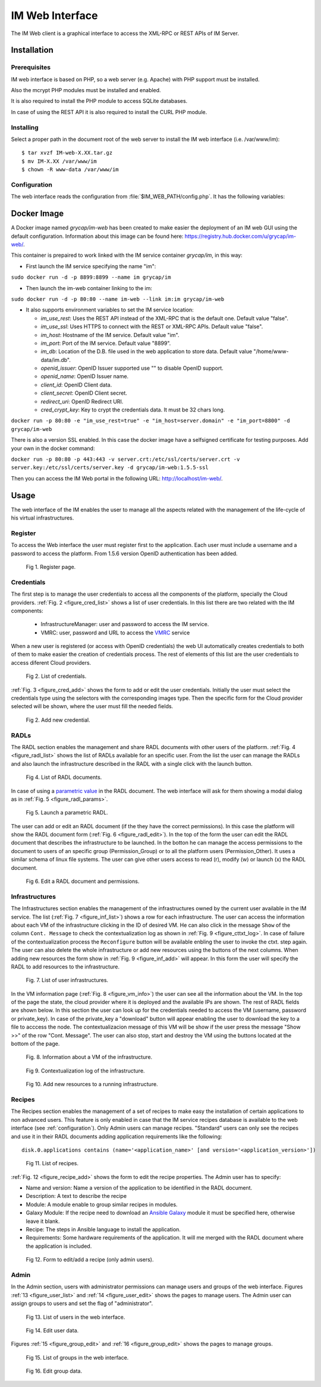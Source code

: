 IM Web Interface
================

The IM Web client is a graphical interface to access the XML-RPC or REST APIs of IM Server.

Installation
-------------

Prerequisites
^^^^^^^^^^^^^

IM web interface is based on PHP, so a web server (e.g. Apache) with PHP support must be installed.

Also the mcrypt PHP modules must be installed and enabled.

It is also required to install the PHP module to access SQLite databases.

In case of using the REST API it is also required to install the CURL PHP module.

Installing
^^^^^^^^^^

Select a proper path in the document root of the web server to install the IM web interface (i.e. /var/www/im)::

	$ tar xvzf IM-web-X.XX.tar.gz
	$ mv IM-X.XX /var/www/im
	$ chown -R www-data /var/www/im

.. _configuration:

Configuration
^^^^^^^^^^^^^

The web interface reads the configuration from :file:`$IM_WEB_PATH/config.php`. It has 
the following variables:

.. confval:: im_use_rest

   Flag to set the usage of the REST API instead of the XML-RPC one.
   The default value is `false`.

.. confval:: im_use_ssl

   Flag to set the usage of the APIs using HTTPS protocol instead of the standard HTTP.
   The default value is `false`.

.. confval:: im_host

   Hostname or IP address of the host with the IM service.
   The default value is `localhost`.

.. confval:: im_port

   Port where the IM service is listening.
   The default value is `8899`.

.. confval:: im_db

   Location of the D.B. used by the web interface. It can be a local SQLite file or a MySQL DB.
   In case of using a MySQL server use this format: 'mysql://user:pass@mysqlserver/im_web_db'
   The default value is `/home/www-data/im.db`.

.. confval:: recipes_db

   Location of the IM service recipes D.B. To use that feature the IM recipes file must accessible to the web server
   The default value is `""`.

.. confval:: openid_issuer

   OpenID Issuer supported use "" to disable OpenID support.
   The default value is `""`.

.. confval:: openid_name

   OpenID Issuer name.
   The default value is `""`.

.. confval:: CLIENT_ID

   OpenID Client data.
   The default value is `""`.

.. confval:: CLIENT_SECRET

   OpenID Client data.
   The default value is `""`.

.. confval:: REDIRECT_URI

   OpenID Redirect URI.
   The default value is `""`.

.. confval:: cred_crypt_key

   Key to crypt the credentials data. It must be 32 chars long.
   The default value is `"n04ykjinrswda5sdfnb5680yu21+qgh3"`.

Docker Image
------------

A Docker image named `grycap/im-web` has been created to make easier the deployment of an IM web GUI using the 
default configuration. Information about this image can be found here: `https://registry.hub.docker.com/u/grycap/im-web/ <https://registry.hub.docker.com/u/grycap/im-web/>`_.

This container is prepaired to work linked with the IM service container `grycap/im`, in this way:

* First launch the IM service specifying the name "im":

``sudo docker run -d -p 8899:8899 --name im grycap/im``

* Then launch the im-web container linking to the im:

``sudo docker run -d -p 80:80 --name im-web --link im:im grycap/im-web``

* It also supports environment variables to set the IM service location:

  * `im_use_rest`: Uses the REST API instead of the XML-RPC that is the default one. Default value "false".
  * `im_use_ssl`: Uses HTTPS to connect with the REST or XML-RPC APIs. Default value "false".
  * `im_host`: Hostname of the IM service. Default value "im".
  * `im_port`: Port of the IM service. Default value "8899".
  * `im_db`: Location of the D.B. file used in the web application to store data. Default value "/home/www-data/im.db".
  * `openid_issuer`: OpenID Issuer supported use "" to disable OpenID support.
  * `openid_name`: OpenID Issuer name.
  * `client_id`: OpenID Client data.
  * `client_secret`: OpenID Client secret.
  * `redirect_uri`: OpenID Redirect URI.
  * `cred_crypt_key`: Key to crypt the credentials data. It must be 32 chars long.

``docker run -p 80:80 -e "im_use_rest=true" -e "im_host=server.domain" -e "im_port=8800" -d grycap/im-web``

There is also a version SSL enabled. In this case the docker image have a selfsigned certificate for testing purposes.
Add your own in the docker command:


``docker run -p 80:80 -p 443:443 -v server.crt:/etc/ssl/certs/server.crt -v server.key:/etc/ssl/certs/server.key -d grycap/im-web:1.5.5-ssl``

Then you can access the IM Web portal in the following URL: http://localhost/im-web/.

.. _use-web:

Usage
-----
The web interface of the IM enables the user to manage all the aspects related with the 
management of the life-cycle of his virtual infrastructures. 

Register
^^^^^^^^

To access the Web interface the user must register first to the application. Each user
must include a username and a password to access the platform. From 1.5.6 version OpenID
authentication has been added.

.. _figure_register:
.. figure:: images/register.png

   Fig 1. Register page.


Credentials
^^^^^^^^^^^

The first step is to manage the user credentials to access all the components of the
platform, specially the Cloud providers. :ref:`Fig. 2 <figure_cred_list>` shows a list
of user credentials. In this list there are two related with the IM components:

 * InfrastructureManager: user and password to access the IM service.
 * VMRC: user, password and URL to access the `VMRC <http://www.grycap.upv.es/vmrc>`_ service

When a new user is registered (or access with OpenID credentials) the web UI automatically creates
credentials to both of them to make easier the creation of credentials process. The rest of elements
of this list are the user credentials to access diferent Cloud providers.

.. _figure_cred_list:
.. figure:: images/cred_list.png

   Fig 2. List of credentials.

:ref:`Fig. 3 <figure_cred_add>` shows the form to add or edit the user credentials. Initially the user must
select the credentials type using the selectors with the corresponding images type. Then the specific form
for the Cloud provider selected will be shown, where the user must fill the needed fields.   

.. _figure_cred_add:   
.. figure:: images/creds_add.png

   Fig 2. Add new credential.

RADLs
^^^^^

The RADL section enables the management and share RADL documents with other users of the platform.
:ref:`Fig. 4 <figure_radl_list>` shows the list of RADLs available for an specific user. 
From the list the user can manage the RADLs and also launch the infrastructure described 
in the RADL with a single click with the launch button. 

.. _figure_radl_list:
.. figure:: images/radl_list.png

   Fig 4. List of RADL documents.

In case of using a `parametric value <http://www.grycap.upv.es/im/doc/radl.html#parametric-values>`_ 
in the RADL document. The web interface will ask for them showing a modal dialog as in
:ref:`Fig. 5 <figure_radl_params>`.

.. _figure_radl_params:   
.. figure:: images/radl_params.png

   Fig 5. Launch a parametric RADL.


The user can add or edit an RADL document (if the they have the correct permissions). In this
case the platform will show the RADL document form (:ref:`Fig. 6 <figure_radl_edit>`). In the top
of the form the user can edit the RADL document that describes the infrastructure to be launched. 
In the botton he can manage the access permissions to the document to users of an specific group
(Permission_Group) or to all the platform users (Permission_Other). It uses a similar schema of 
linux file systems. The user can give other users access to read (r), modify (w) or launch (x) the
RADL document. 

.. _figure_radl_edit:   
.. figure:: images/radl_edit.png

   Fig 6. Edit a RADL document and permissions.

Infrastructures
^^^^^^^^^^^^^^^

The Infrastructures section enables the management of the infrastructures owned by the current user 
available in the IM service. The list (:ref:`Fig. 7 <figure_inf_list>`) shows a row for each infrastructure.
The user can access the information about each VM of the infrastructure clicking in the ID of desired VM.  
He can also click in the message ``Show`` of the column ``Cont. Message`` to check the contextualization 
log as shown in :ref:`Fig. 9 <figure_cttxt_log>`. In case of failure of the contextualization process
the ``Reconfigure`` button will be available enbling the user to invoke the ctxt. step again. 
The user can also delete the whole infrastructure or add new resources using the buttons of the next columns. 
When adding new resources the form show in :ref:`Fig. 9 <figure_inf_add>` will appear. 
In this form the user will specify the RADL to add resources to the infrastructure.

.. _figure_inf_list: 
.. figure:: images/inf_list.png

   Fig. 7. List of user infrastructures.

In the VM information page (:ref:`Fig. 8 <figure_vm_info>`) the user can see all the information about the VM.
In the top of the page the state, the cloud provider where it is deployed and the available IPs are shown.
The rest of RADL fields are shown below. In this section the user can look up for the credentials needed to access the VM
(username, password or private_key). In case of the private_key a "download" button will appear enabling the user to
download the key to a file to acccess the node. The contextualizacion message of this VM will be show if the user press
the message "Show >>" of the row "Cont. Message". The user can also stop, start and destroy the VM using the buttons 
located at the bottom of the page. 

.. _figure_vm_info: 
.. figure:: images/vm_info.png

   Fig. 8. Information about a VM of the infrastructure.
  
.. _figure_cttxt_log:
.. figure:: images/cttxt_log.png

   Fig 9. Contextualization log of the infrastructure.
   
.. _figure_inf_add:
.. figure:: images/inf_add_resource.png

   Fig 10. Add new resources to a running infrastructure.


Recipes
^^^^^^^

The Recipes section enables the management of a set of recipes to make easy the installation of
certain applications to non advanced users. This feature is only enabled in case that the IM service 
recipes database is available to the web interface (see :ref:`configuration`). Only Admin users can
manage recipes. "Standard" users can only see the recipes and use it in their RADL documents adding
application requirements like the following::

	disk.0.applications contains (name='<application_name>' [and version='<application_version>'])

.. _figure_recipes_list:
.. figure:: images/recipes_list.png

   Fig 11. List of recipes.

:ref:`Fig. 12 <figure_recipe_add>` shows the form to edit the recipe properties. The Admin user has to 
specify:

* Name and version: Name a version of the application to be identified in the RADL document.
* Description: A text to describe the recipe
* Module: A module enable to group similar recipes in modules. 
* Galaxy Module: If the recipe need to download an `Ansible Galaxy <http://galaxy.ansible.com>`_ module 
  it must be specified here, otherwise leave it blank. 
* Recipe: The steps in Ansible language to install the application. 
* Requirements: Some hardware requirements of the application. It will me merged with the RADL
  document where the application is included.

.. _figure_recipe_add:
.. figure:: images/recipe_add.png

   Fig 12. Form to edit/add a recipe (only admin users).


Admin
^^^^^

In the Admin section, users with administrator permissions can manage users and groups of the web interface.
Figures :ref:`13 <figure_user_list>` and :ref:`14 <figure_user_edit>` shows the pages to manage users.
The Admin user can assign groups to users and set the flag of "administrator". 

.. _figure_user_list:
.. figure:: images/user_list.png

   Fig 13. List of users in the web interface.
   
.. _figure_user_edit:
.. figure:: images/user_edit.png

   Fig 14. Edit user data.

Figures :ref:`15 <figure_group_edit>` and :ref:`16 <figure_group_edit>` shows the pages to manage groups.
   
.. _figure_group_list:
.. figure:: images/group_list.png

   Fig 15. List of groups in the web interface.
   
.. _figure_group_edit:
.. figure:: images/group_edit.png

   Fig 16. Edit group data.
